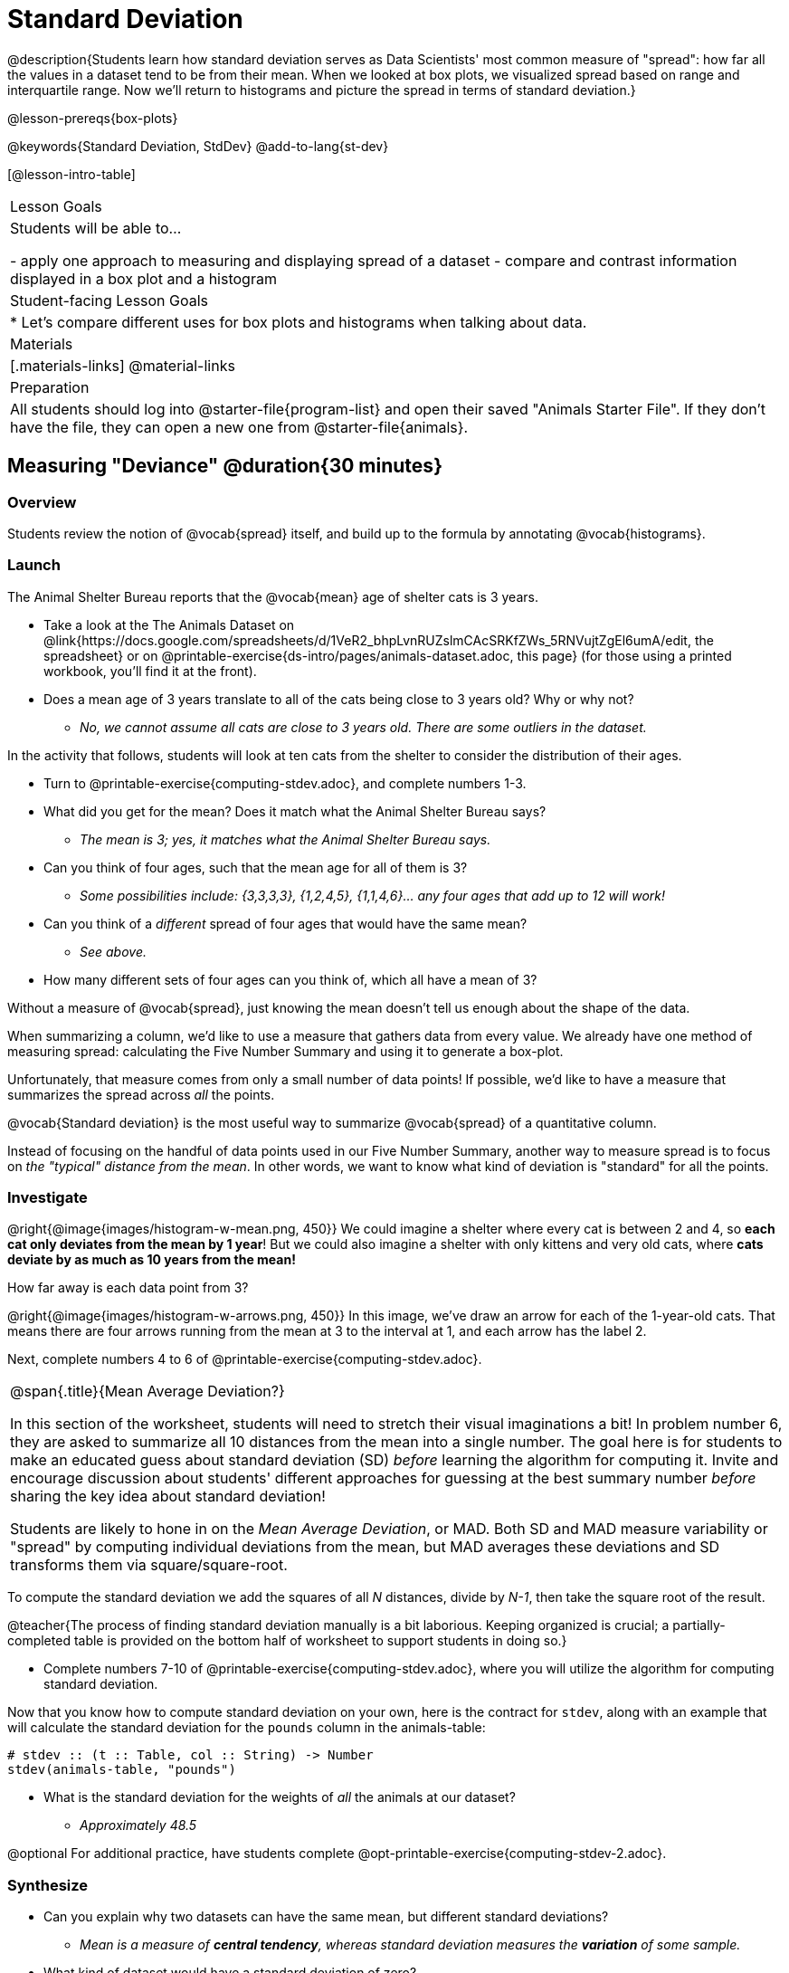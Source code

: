 = Standard Deviation

@description{Students learn how standard deviation serves as Data Scientists' most common measure of "spread": how far all the values in a dataset tend to be from their mean. When we looked at box plots, we visualized spread based on range and interquartile range. Now we’ll return to histograms and picture the spread in terms of standard deviation.}

@lesson-prereqs{box-plots}

@keywords{Standard Deviation, StdDev}
@add-to-lang{st-dev}

[@lesson-intro-table]
|===
| Lesson Goals
| Students will be able to...

- apply one approach to measuring and displaying spread of a dataset
- compare and contrast information displayed in a box plot and a histogram

| Student-facing Lesson Goals
|

* Let’s compare different uses for box plots and histograms when talking about data.

| Materials
|[.materials-links]
@material-links

| Preparation
| All students should log into @starter-file{program-list} and open their saved "Animals Starter File". If they don't have the file, they can open a new one from @starter-file{animals}.


|===

== Measuring "Deviance" @duration{30 minutes}

=== Overview
Students review the notion of @vocab{spread} itself, and build up to the formula by annotating @vocab{histograms}.

=== Launch
The Animal Shelter Bureau reports that the @vocab{mean} age of shelter cats is 3 years.

[.lesson-instruction]
- Take a look at the The Animals Dataset on @link{https://docs.google.com/spreadsheets/d/1VeR2_bhpLvnRUZslmCAcSRKfZWs_5RNVujtZgEl6umA/edit, the spreadsheet} or on @printable-exercise{ds-intro/pages/animals-dataset.adoc, this page} (for those using a printed workbook, you'll find it at the front).
- Does a mean age of 3 years translate to all of the cats being close to 3 years old? Why or why not?
** _No, we cannot assume all cats are close to 3 years old. There are some outliers in the dataset._

In the activity that follows, students will look at ten cats from the shelter to consider the distribution of their ages.

[.lesson-instruction]
--
- Turn to @printable-exercise{computing-stdev.adoc}, and complete numbers 1-3.
- What did you get for the mean? Does it match what the Animal Shelter Bureau says?
** _The mean is 3; yes, it matches what the Animal Shelter Bureau says._
- Can you think of four ages, such that the mean age for all of them is 3?
** __Some possibilities include: {3,3,3,3}, {1,2,4,5}, {1,1,4,6}... any four ages that add up to 12 will work!__
- Can you think of a _different_ spread of four ages that would have the same mean?
** _See above._
- How many different sets of four ages can you think of, which all have a mean of 3?
--

Without a measure of @vocab{spread}, just knowing the mean doesn't tell us enough about the shape of the data.

When summarizing a column, we'd like to use a measure that gathers data from every value. We already have one method of measuring spread: calculating the Five Number Summary and using it to generate a box-plot.

Unfortunately, that measure comes from only a small number of data points! If possible, we'd like to have a measure that summarizes the spread across _all_ the points.

[.lesson-point]
@vocab{Standard deviation} is the most useful way to summarize @vocab{spread} of a quantitative column.

Instead of focusing on the handful of data points used in our Five Number Summary, another way to measure spread is to focus on _the "typical" distance from the mean_. In other words, we want to know what kind of deviation is "standard" for all the points.

=== Investigate

@right{@image{images/histogram-w-mean.png, 450}} We could imagine a shelter where every cat is between 2 and 4, so *each cat only deviates from the mean by 1 year*! But we could also imagine a shelter with only kittens and very old cats, where *cats deviate by as much as 10 years from the mean!*


How far away is each data point from 3?

@right{@image{images/histogram-w-arrows.png, 450}} In this image, we've draw an arrow for each of the 1-year-old cats. That means there are four arrows running from the mean at 3 to the interval at 1, and each arrow has the label 2.

[.lesson-instruction]
Next, complete numbers 4 to 6 of @printable-exercise{computing-stdev.adoc}.

[.strategy-box, cols="1a", grid="none", stripes="none"]
|===
|
@span{.title}{Mean Average Deviation?}

In this section of the worksheet, students will need to stretch their visual imaginations a bit! In problem number 6, they are asked to summarize all 10 distances from the mean into a single number. The goal here is for students to make an educated guess about standard deviation (SD) _before_ learning the algorithm for computing it. Invite and encourage discussion about students' different approaches for guessing at the best summary number _before_ sharing the key idea about standard deviation!

Students are likely to hone in on the __Mean Average Deviation__, or MAD. Both SD and MAD measure variability or "spread" by computing individual deviations from the mean, but MAD averages these deviations and SD transforms them via square/square-root.
|===

[.lesson-point]
To compute the standard deviation we add the squares of all _N_ distances, divide by _N-1_, then take the square root of the result.

@teacher{The process of finding standard deviation manually is a bit laborious. Keeping organized is crucial; a partially-completed table is provided on the bottom half of worksheet to support students in doing so.}

[.lesson-instruction]
- Complete numbers 7-10 of @printable-exercise{computing-stdev.adoc}, where you will utilize the algorithm for computing standard deviation.

Now that you know how to compute standard deviation on your own, here is the contract for `stdev`, along with an example that will calculate the standard deviation for the `pounds` column in the animals-table:

```
# stdev :: (t :: Table, col :: String) -> Number
stdev(animals-table, "pounds")
```

[.lesson-instruction]
- What is the standard deviation for the weights of _all_ the animals at our dataset?
** __Approximately 48.5__

@optional For additional practice, have students complete @opt-printable-exercise{computing-stdev-2.adoc}.

=== Synthesize
- Can you explain why two datasets can have the same mean, but different standard deviations?
** _Mean is a measure of *central tendency*, whereas standard deviation measures the *variation* of some sample._
- What kind of dataset would have a standard deviation of zero?
** _A standard deviation of zero means that every number in the sample is exactly the same._

== Comparing Standard Deviations @duration{20 minutes}

=== Overview
Students compare centers and (more importantly) spreads - of two quantitative datasets by comparing their histograms. Both @vocab{mean} and @vocab{standard deviation} can be affected by @vocab{outliers} and/or @vocab{skewness}.

=== Launch

Take a look at the histogram below. It is the same histogram we saw in the previous section, but now with an 11th cat that is 16 years old. That's quite an outlier!

@center{@image{images/histogram-with-outlier.png, 500}}

[.lesson-instruction]
- What is the shape of this histogram?
** _The histogram has high outliers, therefore it is skewed right._
- How does it differ from the one we just looked at?
** _The previous histogram - with the 16-year-old cat omitted - was roughly symmetric._
- Turn to @printable-exercise{pages/effect-of-an-outlier.adoc} to explore the extent to which the inclusion of an outlier will affect the center and spread of a quantitative dataset.
- What did this outlier do to the mean? Refer back to @printable-exercise{computing-stdev.adoc} to help you.
** __Previously, the mean was ~2.45; now it is ~5.83.__
- What did this outlier do to the standard deviation?
** _The outlier caused the standard deviation to increase by ~3.38._
- @optional To see how changes in data values affect the mean and standard deviation, complete @opt-printable-exercise{pages/match-mean-stdev-to-dataset.adoc}.

=== Investigate

The mean and standard deviation tell us where the data is centered and how far the data strays from that center. For example, when writing about the ages of cats in our shelter, we might say "the mean age is 3 and the standard devation is 2.45, so most cats are between the ages of 1 and 5 years old."

[.lesson-instruction]
- The mean time-to-adoption is 5.75 weeks. Does that mean most animals generally get adopted in 4-6 weeks? _Solicit students' ideas, but do not reveal the answer._
- Turn to @printable-exercise{pages/analysis-stdev-animals.adoc} to get some practice using the Data Cycle to answer this question, then write your findings in the space at the bottom.

[.strategy-box, cols="1a", grid="none", stripes="none"]
|===
|
@span{.title}{Mean Average v. Standard Deviation}

MAD and SD are both measures of a certain kind of _distance_, literally asking "how are far from the mean are all the points in the dataset?". With each point being independent from the other, we can imagine a dataset with two points as a right triangle with two legs: how far apart are these points?

Before learning the distance formula, students might guess at a number of ways to compute the hypotenuse. They can quickly rule out the sum of the legs, and the difference between them. At some point they might suggest _averaging_ the lengths of the legs. Mean Average Deviation (MAD) does exactly that, by flattening each points' deviation into a single "dimension".

Of course, these legs exist on separate axes - so we need a formula for distances in more than one dimension. Computing the SD involves the _square root of a sum of squares_. That should sound suspiciously like the distance formula! Indeed, computing the SD for a dataset with two points is basically finding the (normalized) length of the hypoteneuse!

The pythagorean distance works in 3-dimensions as well (right pyramids!) - or for any number of dimensions - as does the formula for standard deviation. By treating each point as a separate dimension, DS allows each deviation to be considered independantly.

Why use one measure of spread instead the other? The answer is closely related to the difference between two measures of _center_! `Mean` incorporates data from every point, while `median` does not. However, `mean` is sensitive to the effect of extreme outliers or @vocab{skew}. In those cases, `median` is considered to be the better measure of center.

Treating each point independantly allows each deviation to contribute to the measure of spread, just as `mean` computes the measure of center. This is why SD is used most often, but like `mean` it is sensitive to extreme outliers or skew. In those cases, the MAD is considered a better measure of spread.
|===

=== Synthesize
- How much did adding an outlier change the mean? The standard deviation?
- Extreme values affect both the mean and standard deviation of a dataset.
- Unusually low values _decrease_ the mean, while unusually high values _increase_ it. Unusually low or high values increase the standard deviation, because it summarizes distance from the mean in either direction.



== Data Exploration Project (Standard Deviation) @duration{flexible}

=== Overview

Students apply what they have learned about standard deviation to their chosen dataset. In their @starter-file{exploration-project}, they will complete the final row of the "Measures of Center and Spread" table, adding the standard deviation for two quantitative columns. They will also interpret the standard deviations they found, and record any interesting questions that emerge. To learn more about the sequence and scope of the Exploration Project, visit @lesson-link{project-data-exploration}.

=== Launch

Let’s review what we have learned about standard deviation.

[.lesson-instruction]
- Do we compute standard deviation categorical data or quantitative data? How many columns of data does standard deviation tell us about?
** _Standard deviation is a measure that tells us about the spread of a single quantitative column of data._
- Standard deviation is a measure of @vocab{spread}. In your own words, what does @vocab{spread} mean?
** _Spread is the extent to which values in a dataset vary, either from one another or from the center._
- How can two datasets have the same mean, but different standard deviations?
** _Mean is a measure of central tendency, whereas standard deviation measures the variation of some sample._
- Both unusually low and unusually high values (outliers) *increase* the standard deviation. Explain why.
** _Standard deviation summarizes distance from the mean in either direction._

=== Investigate

Let’s connect what we know about standard deviation to your chosen dataset.


[.lesson-instruction]
- Open your chosen dataset starter file in Pyret.
** _Teachers: Students have the opportunity to choose a dataset that interests them in @lesson-link{choosing-your-dataset/pages/datasets-and-starter-files.adoc, "List of Datasets"}._
- Choose one quantitative column that you'd like to analyze.
** _Note: Consider recommending that students choose the same column they used when they found their @lesson-link{measures-of-center}. If students use a different column, they will need to copy/paste additional slides into their slide deck._
- Use Pyret to compute its standard deviation.
- What question does your display answer?
** _Possible responses: How is the data for a certain column distributed? How does the standard deviation compare to the mean?_
- Now, write down that question in the top section of the @printable-exercise{analysis-stdev-my-dataset.adoc}.
- Then, complete the rest of the data cycle, recording how you considered, analyzed and interpreted the question.
- Repeat this process for at least one more quantitative column.

Invite students to discuss their results and consider how to interpret them.

[.lesson-instruction]
- *It’s time to add to your @starter-file{exploration-project}.*
- Locate the "Measures of Center" section of your Exploration Project. Type in the the standard deviations you just identified.
- Now, add your interpretation of the standard deviation and record any questions that emerged.

=== Synthesize

Have students share their findings.

Did they discover anything surprising or interesting about their dataset?

What questions did the standard deviations inspire them to ask about their dataset?

When students compared their findings with those of their classmates, did they make any interesting discoveries?



